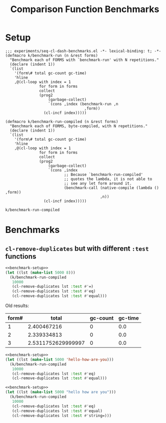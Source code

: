#+title: Comparison Function Benchmarks

* Setup
:PROPERTIES:
:CREATED_TIME: [2022-09-02 Fri 15:10]
:END:

#+name: benchmark-setup
#+begin_src elisp
;;; experiments/seq-cl-dash-benchmarks.el -*- lexical-binding: t; -*-
(defmacro k/benchmark-run (n &rest forms)
  "Benchmark each of FORMS with `benchmark-run' with N repetitions."
  (declare (indent 1))
  `(list
    '(form\# total gc-count gc-time)
    'hline
    ,@(cl-loop with index = 1
               for form in forms
               collect
               (prog2
                   (garbage-collect)
                   `(cons ,index (benchmark-run ,n
                                   ,form))
                 (cl-incf index)))))

(defmacro k/benchmark-run-compiled (n &rest forms)
  "Benchmark each of FORMS, byte-compiled, with N repetitions."
  (declare (indent 1))
  `(list
    '(form\# total gc-count gc-time)
    'hline
    ,@(cl-loop with index = 1
               for form in forms
               collect
               (prog2
                   (garbage-collect)
                   `(cons ,index
                          ;; Because `benchmark-run-compiled'
                          ;; quotes the lambda, it is not able to
                          ;; see any let form around it.
                          (benchmark-call (native-compile (lambda () ,form))
                                          ,n))
                 (cl-incf index)))))
#+end_src

#+RESULTS: benchmark-setup
: k/benchmark-run-compiled


* Benchmarks
:PROPERTIES:
:CREATED_TIME: [2022-09-02 Fri 15:18]
:END:

** =cl-remove-duplicates= but with different =:test= functions
:PROPERTIES:
:CREATED_TIME: [2023-05-12 Fri 19:39]
:END:

#+begin_src emacs-lisp :tangle :noweb yes
<<benchmark-setup>>
(let ((lst (make-list 5000 8)))
  (k/benchmark-run-compiled
   10000
   (cl-remove-duplicates lst :test #'=)
   (cl-remove-duplicates lst :test #'eq)
   (cl-remove-duplicates lst :test #'equal)))
#+end_src

#+RESULTS:
| form# |              total | gc-count | gc-time |
|-------+--------------------+----------+---------|
|     1 |        2.384952694 |        0 |     0.0 |
|     2 |         2.34236763 |        0 |     0.0 |
|     3 | 2.4323005479999997 |        0 |     0.0 |

Old results:
#+RESULTS:
| form# |              total | gc-count | gc-time |
|-------+--------------------+----------+---------|
|     1 |        2.400467216 |        0 |     0.0 |
|     2 |        2.339334813 |        0 |     0.0 |
|     3 | 2.5311752629999997 |        0 |     0.0 |

#+begin_src emacs-lisp :tangle :noweb yes
<<benchmark-setup>>
(let ((lst (make-list 5000 'hello-how-are-you)))
  (k/benchmark-run-compiled
   10000
   (cl-remove-duplicates lst :test #'eq)
   (cl-remove-duplicates lst :test #'equal)))
#+end_src

#+RESULTS:
| form# |       total | gc-count | gc-time |
|-------+-------------+----------+---------|
|     1 | 2.328537198 |        0 |     0.0 |
|     2 | 2.472841711 |        0 |     0.0 |

#+begin_src emacs-lisp :tangle :noweb yes
<<benchmark-setup>>
(let ((lst (make-list 5000 "hello how are you")))
  (k/benchmark-run-compiled
   10000
   (cl-remove-duplicates lst :test #'eq)
   (cl-remove-duplicates lst :test #'equal)
   (cl-remove-duplicates lst :test #'string=)))
#+end_src

#+RESULTS:
| form# |       total | gc-count | gc-time |
|-------+-------------+----------+---------|
|     1 | 2.299111045 |        0 |     0.0 |
|     2 |  2.44475258 |        0 |     0.0 |
|     3 | 2.524530791 |        0 |     0.0 |
